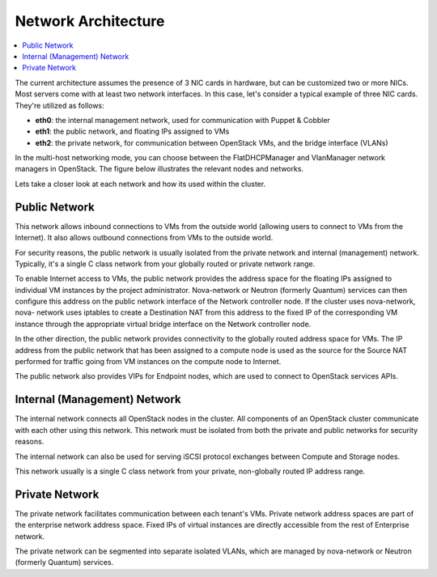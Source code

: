 
Network Architecture
^^^^^^^^^^^^^^^^^^^^

.. contents:: :local:

The current architecture assumes the presence of 3 NIC cards in hardware, but can be customized two or more NICs. Most servers come with at least two network interfaces. In this case, let's consider a typical example of three NIC cards. They're utilized as follows:

* **eth0**: the internal management network, used for communication with Puppet & Cobbler
* **eth1**: the public network, and floating IPs assigned to VMs
* **eth2**: the private network, for communication between OpenStack VMs, and the bridge interface (VLANs)

In the multi-host networking mode, you can choose between the FlatDHCPManager and VlanManager network managers in OpenStack. The figure below illustrates the relevant nodes and networks.

.. image:: https://docs.google.com/drawings/pub?id=11KtrvPxqK3ilkAfKPSVN5KzBjnSPIJw-jRDc9fiYhxw&w=810&h=1060

Lets take a closer look at each network and how its used within the cluster.

Public Network
++++++++++++++

This network allows inbound connections to VMs from the outside world (allowing users to connect to VMs from the Internet). It also allows outbound connections from VMs to the outside world.

For security reasons, the public network is usually isolated from the private network and internal (management) network. Typically, it's a single C class network from your globally routed or private network range.

To enable Internet access to VMs, the public network provides the address space for the floating IPs assigned to individual VM instances by the project administrator. Nova-network or Neutron (formerly Quantum) services can then configure this address on the public network interface of the Network controller node. If the cluster uses nova-network, nova- network uses iptables to create a Destination NAT from this address to the fixed IP of the corresponding VM instance through the appropriate virtual bridge interface on the Network controller node.

In the other direction, the public network provides connectivity to the globally routed address space for VMs. The IP address from the public network that has been assigned to a compute node is used as the source for the Source NAT performed for traffic going from VM instances on the compute node to Internet.

The public network also provides VIPs for Endpoint nodes, which are used to connect to OpenStack services APIs.

Internal (Management) Network
+++++++++++++++++++++++++++++

The internal network connects all OpenStack nodes in the cluster. All components of an OpenStack cluster communicate with each other using this network. This network must be isolated from both the private and public networks for security reasons.

The internal network can also be used for serving iSCSI protocol exchanges between Compute and Storage nodes.

This network usually is a single C class network from your private, non-globally routed IP address range.

Private Network
+++++++++++++++

The private network facilitates communication between each tenant's VMs. Private network address spaces are part of the enterprise network address space. Fixed IPs of virtual instances are directly accessible from the rest of Enterprise network.

The private network can be segmented into separate isolated VLANs, which are managed by nova-network or Neutron (formerly Quantum) services.